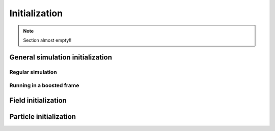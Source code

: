 Initialization
==============

.. note::
   Section almost empty!!

General simulation initialization
---------------------------------

Regular simulation
~~~~~~~~~~~~~~~~~~

Running in a boosted frame
~~~~~~~~~~~~~~~~~~~~~~~~~~

Field initialization
--------------------

Particle initialization
-----------------------

